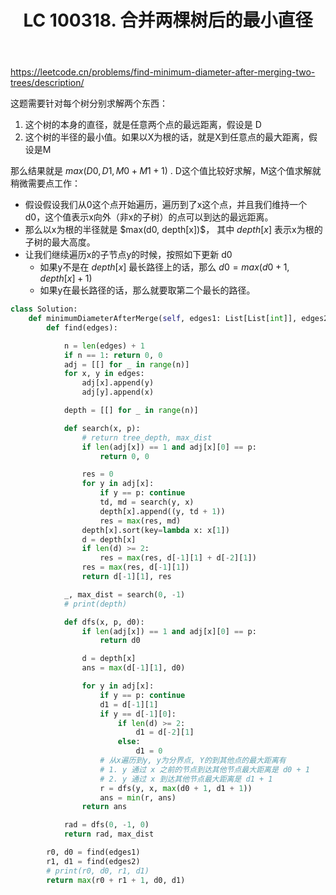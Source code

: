 #+title: LC 100318. 合并两棵树后的最小直径

https://leetcode.cn/problems/find-minimum-diameter-after-merging-two-trees/description/

这题需要针对每个树分别求解两个东西：
1. 这个树的本身的直径，就是任意两个点的最远距离，假设是 D
2. 这个树的半径的最小值。如果以X为根的话，就是X到任意点的最大距离，假设是M

那么结果就是 $max(D0, D1, M0 + M1 + 1)$ . D这个值比较好求解，M这个值求解就稍微需要点工作：
- 假设假设我们从0这个点开始遍历，遍历到了x这个点，并且我们维持一个d0，这个值表示x向外（非x的子树）的点可以到达的最远距离。
- 那么以x为根的半径就是 $max(d0, depth[x])$， 其中 $depth[x]$ 表示x为根的子树的最大高度。
- 让我们继续遍历x的子节点y的时候，按照如下更新 d0
	- 如果y不是在 $depth[x]$ 最长路径上的话，那么 $d0 = max(d0 + 1, depth[x] + 1)$
	- 如果y在最长路径的话，那么就要取第二个最长的路径。


#+BEGIN_SRC Python
class Solution:
    def minimumDiameterAfterMerge(self, edges1: List[List[int]], edges2: List[List[int]]) -> int:
        def find(edges):

            n = len(edges) + 1
            if n == 1: return 0, 0
            adj = [[] for _ in range(n)]
            for x, y in edges:
                adj[x].append(y)
                adj[y].append(x)

            depth = [[] for _ in range(n)]

            def search(x, p):
                # return tree_depth, max_dist
                if len(adj[x]) == 1 and adj[x][0] == p:
                    return 0, 0

                res = 0
                for y in adj[x]:
                    if y == p: continue
                    td, md = search(y, x)
                    depth[x].append((y, td + 1))
                    res = max(res, md)
                depth[x].sort(key=lambda x: x[1])
                d = depth[x]
                if len(d) >= 2:
                    res = max(res, d[-1][1] + d[-2][1])
                res = max(res, d[-1][1])
                return d[-1][1], res

            _, max_dist = search(0, -1)
            # print(depth)

            def dfs(x, p, d0):
                if len(adj[x]) == 1 and adj[x][0] == p:
                    return d0

                d = depth[x]
                ans = max(d[-1][1], d0)

                for y in adj[x]:
                    if y == p: continue
                    d1 = d[-1][1]
                    if y == d[-1][0]:
                        if len(d) >= 2:
                            d1 = d[-2][1]
                        else:
                            d1 = 0
                    # 从x遍历到y, y为分界点, Y的到其他点的最大距离有
                    # 1. y 通过 x 之前的节点到达其他节点最大距离是 d0 + 1
                    # 2. y 通过 x 到达其他节点最大距离是 d1 + 1
                    r = dfs(y, x, max(d0 + 1, d1 + 1))
                    ans = min(r, ans)
                return ans

            rad = dfs(0, -1, 0)
            return rad, max_dist

        r0, d0 = find(edges1)
        r1, d1 = find(edges2)
        # print(r0, d0, r1, d1)
        return max(r0 + r1 + 1, d0, d1)
#+END_SRC
